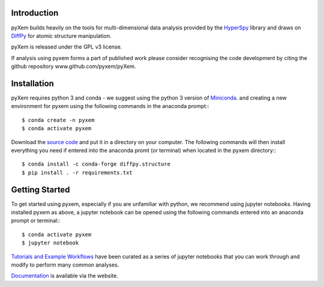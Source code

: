 .. image:: https://travis-ci.org/pyxem/pyxem.svg?branch=master
    :target: https://travis-ci.org/pyxem/pyxem

.. image:: https://ci.appveyor.com/api/projects/status/github/pyxem/pyxem?svg=true&branch=master
    :target: https://ci.appveyor.com/project/dnjohnstone/pyxem/branch/master

.. image:: https://coveralls.io/repos/github/pyxem/pyxem/badge.svg?branch=master
    :target: https://coveralls.io/github/pyxem/pyxem?branch=master

.. image:: http://img.shields.io/pypi/v/pyxem.svg?style=flat
    :target: https://pypi.python.org/pypi/pyxem

.. image:: https://zenodo.org/badge/DOI/10.5281/zenodo.2649352.svg
   :target: https://doi.org/10.5281/zenodo.2649352

.. https://github.com/lemurheavy/coveralls-public/issues/971


Introduction
------------

pyXem builds heavily on the tools for multi-dimensional data analysis provided
by the `HyperSpy <http://hyperspy.org>`__ library and draws on `DiffPy <http://diffpy.org>`__
for atomic structure manipulation.

pyXem is released under the GPL v3 license. 

If analysis using pyxem forms a part of published work please consider recognising the code 
development by citing the github repository www.github.com/pyxem/pyXem.

Installation
------------

pyXem requires python 3 and conda - we suggest using the python 3 version of `Miniconda <https://conda.io/miniconda.html>`__. and creating a new environment for pyxem using the following commands in the anaconda prompt:::

      $ conda create -n pyxem
      $ conda activate pyxem

Download the `source code <https://github.com/pyxem/pyxem>`__ and put it in a directory on your computer. The following commands will then install everything you need if entered into the anaconda promt (or terminal) when located in the pyxem directory:::

      $ conda install -c conda-forge diffpy.structure
      $ pip install . -r requirements.txt


Getting Started
---------------

To get started using pyxem, especially if you are unfamiliar with python, we recommend using jupyter notebooks. Having installed pyxem as above, a jupyter notebook can be opened using the following commands entered into an anaconda prompt or terminal:::

      $ conda activate pyxem
      $ jupyter notebook

`Tutorials and Example Workflows <https://github.com/pyxem/pyxem-demos>`__ have been curated as a series of jupyter notebooks that you can work through and modify to perform many common analyses.


`Documentation <http://pyxem.github.io/pyxem>`__ is available via the website.

